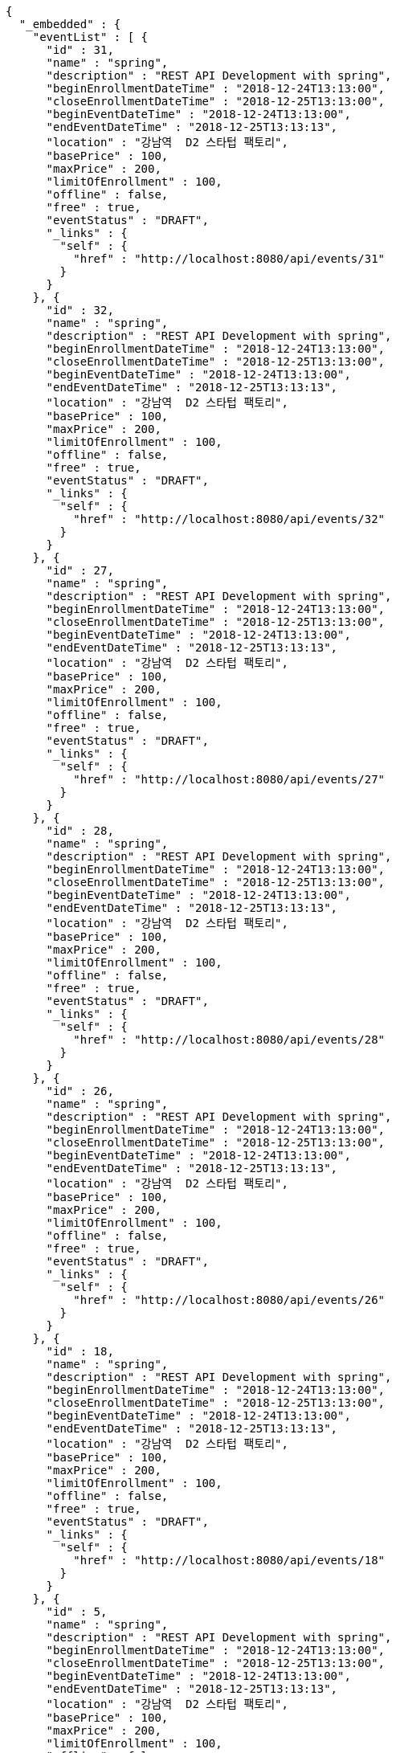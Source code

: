 [source,options="nowrap"]
----
{
  "_embedded" : {
    "eventList" : [ {
      "id" : 31,
      "name" : "spring",
      "description" : "REST API Development with spring",
      "beginEnrollmentDateTime" : "2018-12-24T13:13:00",
      "closeEnrollmentDateTime" : "2018-12-25T13:13:00",
      "beginEventDateTime" : "2018-12-24T13:13:00",
      "endEventDateTime" : "2018-12-25T13:13:13",
      "location" : "강남역  D2 스타텁 팩토리",
      "basePrice" : 100,
      "maxPrice" : 200,
      "limitOfEnrollment" : 100,
      "offline" : false,
      "free" : true,
      "eventStatus" : "DRAFT",
      "_links" : {
        "self" : {
          "href" : "http://localhost:8080/api/events/31"
        }
      }
    }, {
      "id" : 32,
      "name" : "spring",
      "description" : "REST API Development with spring",
      "beginEnrollmentDateTime" : "2018-12-24T13:13:00",
      "closeEnrollmentDateTime" : "2018-12-25T13:13:00",
      "beginEventDateTime" : "2018-12-24T13:13:00",
      "endEventDateTime" : "2018-12-25T13:13:13",
      "location" : "강남역  D2 스타텁 팩토리",
      "basePrice" : 100,
      "maxPrice" : 200,
      "limitOfEnrollment" : 100,
      "offline" : false,
      "free" : true,
      "eventStatus" : "DRAFT",
      "_links" : {
        "self" : {
          "href" : "http://localhost:8080/api/events/32"
        }
      }
    }, {
      "id" : 27,
      "name" : "spring",
      "description" : "REST API Development with spring",
      "beginEnrollmentDateTime" : "2018-12-24T13:13:00",
      "closeEnrollmentDateTime" : "2018-12-25T13:13:00",
      "beginEventDateTime" : "2018-12-24T13:13:00",
      "endEventDateTime" : "2018-12-25T13:13:13",
      "location" : "강남역  D2 스타텁 팩토리",
      "basePrice" : 100,
      "maxPrice" : 200,
      "limitOfEnrollment" : 100,
      "offline" : false,
      "free" : true,
      "eventStatus" : "DRAFT",
      "_links" : {
        "self" : {
          "href" : "http://localhost:8080/api/events/27"
        }
      }
    }, {
      "id" : 28,
      "name" : "spring",
      "description" : "REST API Development with spring",
      "beginEnrollmentDateTime" : "2018-12-24T13:13:00",
      "closeEnrollmentDateTime" : "2018-12-25T13:13:00",
      "beginEventDateTime" : "2018-12-24T13:13:00",
      "endEventDateTime" : "2018-12-25T13:13:13",
      "location" : "강남역  D2 스타텁 팩토리",
      "basePrice" : 100,
      "maxPrice" : 200,
      "limitOfEnrollment" : 100,
      "offline" : false,
      "free" : true,
      "eventStatus" : "DRAFT",
      "_links" : {
        "self" : {
          "href" : "http://localhost:8080/api/events/28"
        }
      }
    }, {
      "id" : 26,
      "name" : "spring",
      "description" : "REST API Development with spring",
      "beginEnrollmentDateTime" : "2018-12-24T13:13:00",
      "closeEnrollmentDateTime" : "2018-12-25T13:13:00",
      "beginEventDateTime" : "2018-12-24T13:13:00",
      "endEventDateTime" : "2018-12-25T13:13:13",
      "location" : "강남역  D2 스타텁 팩토리",
      "basePrice" : 100,
      "maxPrice" : 200,
      "limitOfEnrollment" : 100,
      "offline" : false,
      "free" : true,
      "eventStatus" : "DRAFT",
      "_links" : {
        "self" : {
          "href" : "http://localhost:8080/api/events/26"
        }
      }
    }, {
      "id" : 18,
      "name" : "spring",
      "description" : "REST API Development with spring",
      "beginEnrollmentDateTime" : "2018-12-24T13:13:00",
      "closeEnrollmentDateTime" : "2018-12-25T13:13:00",
      "beginEventDateTime" : "2018-12-24T13:13:00",
      "endEventDateTime" : "2018-12-25T13:13:13",
      "location" : "강남역  D2 스타텁 팩토리",
      "basePrice" : 100,
      "maxPrice" : 200,
      "limitOfEnrollment" : 100,
      "offline" : false,
      "free" : true,
      "eventStatus" : "DRAFT",
      "_links" : {
        "self" : {
          "href" : "http://localhost:8080/api/events/18"
        }
      }
    }, {
      "id" : 5,
      "name" : "spring",
      "description" : "REST API Development with spring",
      "beginEnrollmentDateTime" : "2018-12-24T13:13:00",
      "closeEnrollmentDateTime" : "2018-12-25T13:13:00",
      "beginEventDateTime" : "2018-12-24T13:13:00",
      "endEventDateTime" : "2018-12-25T13:13:13",
      "location" : "강남역  D2 스타텁 팩토리",
      "basePrice" : 100,
      "maxPrice" : 200,
      "limitOfEnrollment" : 100,
      "offline" : false,
      "free" : true,
      "eventStatus" : "DRAFT",
      "_links" : {
        "self" : {
          "href" : "http://localhost:8080/api/events/5"
        }
      }
    }, {
      "id" : 4,
      "name" : "spring",
      "description" : "REST API Development with spring",
      "beginEnrollmentDateTime" : "2018-12-24T13:13:00",
      "closeEnrollmentDateTime" : "2018-12-25T13:13:00",
      "beginEventDateTime" : "2018-12-24T13:13:00",
      "endEventDateTime" : "2018-12-25T13:13:13",
      "location" : "강남역  D2 스타텁 팩토리",
      "basePrice" : 100,
      "maxPrice" : 200,
      "limitOfEnrollment" : 100,
      "offline" : false,
      "free" : true,
      "eventStatus" : "DRAFT",
      "_links" : {
        "self" : {
          "href" : "http://localhost:8080/api/events/4"
        }
      }
    }, {
      "id" : 7,
      "name" : "spring",
      "description" : "REST API Development with spring",
      "beginEnrollmentDateTime" : "2018-12-24T13:13:00",
      "closeEnrollmentDateTime" : "2018-12-25T13:13:00",
      "beginEventDateTime" : "2018-12-24T13:13:00",
      "endEventDateTime" : "2018-12-25T13:13:13",
      "location" : "강남역  D2 스타텁 팩토리",
      "basePrice" : 100,
      "maxPrice" : 200,
      "limitOfEnrollment" : 100,
      "offline" : false,
      "free" : true,
      "eventStatus" : "DRAFT",
      "_links" : {
        "self" : {
          "href" : "http://localhost:8080/api/events/7"
        }
      }
    }, {
      "id" : 8,
      "name" : "spring",
      "description" : "REST API Development with spring",
      "beginEnrollmentDateTime" : "2018-12-24T13:13:00",
      "closeEnrollmentDateTime" : "2018-12-25T13:13:00",
      "beginEventDateTime" : "2018-12-24T13:13:00",
      "endEventDateTime" : "2018-12-25T13:13:13",
      "location" : "강남역  D2 스타텁 팩토리",
      "basePrice" : 100,
      "maxPrice" : 200,
      "limitOfEnrollment" : 100,
      "offline" : false,
      "free" : true,
      "eventStatus" : "DRAFT",
      "_links" : {
        "self" : {
          "href" : "http://localhost:8080/api/events/8"
        }
      }
    } ]
  },
  "_links" : {
    "first" : {
      "href" : "http://localhost:8080/api/events?page=0&size=10&sort=name,desc"
    },
    "prev" : {
      "href" : "http://localhost:8080/api/events?page=0&size=10&sort=name,desc"
    },
    "self" : {
      "href" : "http://localhost:8080/api/events?page=1&size=10&sort=name,desc"
    },
    "next" : {
      "href" : "http://localhost:8080/api/events?page=2&size=10&sort=name,desc"
    },
    "last" : {
      "href" : "http://localhost:8080/api/events?page=3&size=10&sort=name,desc"
    },
    "profile" : {
      "href" : "/docs/index.html#resources-events-queryEvents"
    }
  },
  "page" : {
    "size" : 10,
    "totalElements" : 32,
    "totalPages" : 4,
    "number" : 1
  }
}
----